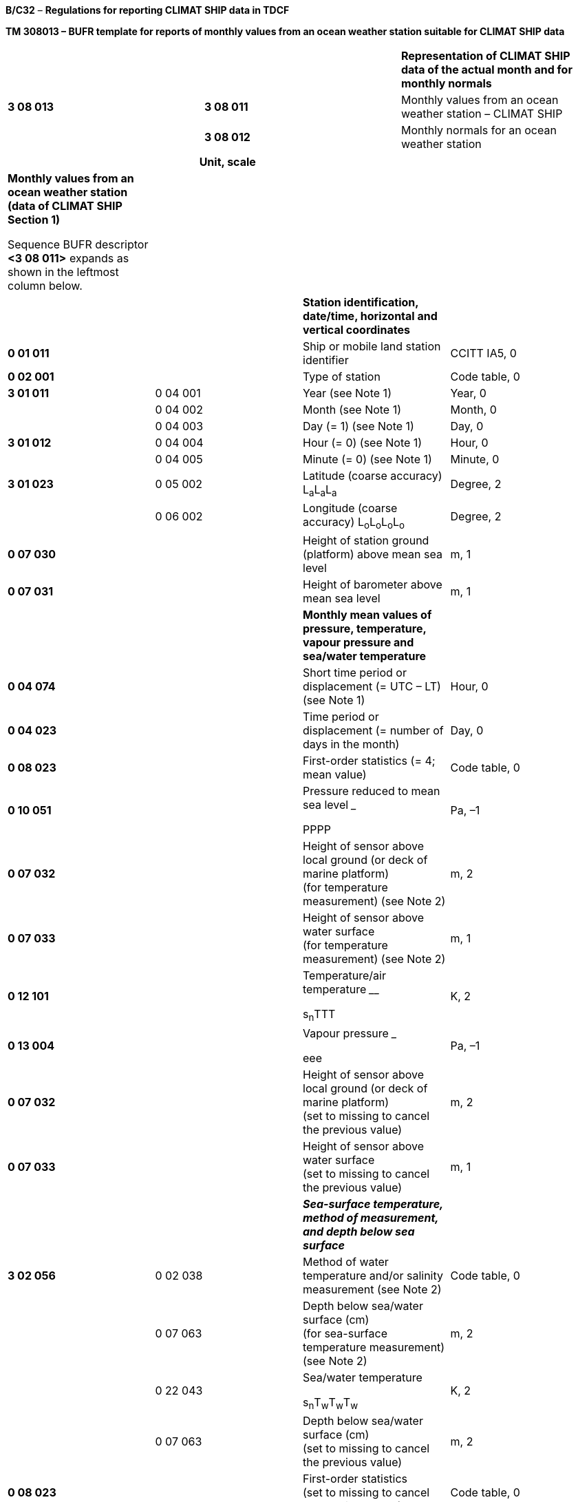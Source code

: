 *B/C32* – *Regulations for reporting CLIMAT SHIP data in TDCF*

*TM 308013 – BUFR template for reports of monthly values from an ocean weather station suitable for CLIMAT SHIP data*

[cols=",,",]
|===
| | |*Representation of CLIMAT SHIP data of the actual month and for monthly normals*
|*3 08 013* |*3 08 011* |Monthly values from an ocean weather station – CLIMAT SHIP
| |*3 08 012* |Monthly normals for an ocean weather station
|===

[cols=",,,",options="header",]
|===
| |Unit, scale | |
a|
*Monthly values from an ocean weather station (data of CLIMAT SHIP Section 1)*

Sequence BUFR descriptor *<3 08 011>* expands as shown in the leftmost column below.

| | |
| | |*Station identification, date/time, horizontal and vertical coordinates* |
|*0 01 011* | |Ship or mobile land station identifier |CCITT IA5, 0
|*0 02 001* | |Type of station |Code table, 0
|*3 01 011* |0 04 001 |Year (see Note 1) |Year, 0
| |0 04 002 |Month (see Note 1) |Month, 0
| |0 04 003 |Day (= 1) (see Note 1) |Day, 0
|*3 01 012* |0 04 004 |Hour (= 0) (see Note 1) |Hour, 0
| |0 04 005 |Minute (= 0) (see Note 1) |Minute, 0
|*3 01 023* |0 05 002 |Latitude (coarse accuracy) L~a~L~a~L~a~ |Degree, 2
| |0 06 002 |Longitude (coarse accuracy) L~o~L~o~L~o~L~o~ |Degree, 2
|*0 07 030* | |Height of station ground (platform) above mean sea level |m, 1
|*0 07 031* | |Height of barometer above mean sea level |m, 1
| | |*Monthly mean values of pressure, temperature, vapour pressure and sea/water temperature* |
|*0 04 074* | |Short time period or displacement (= UTC – LT) +
(see Note 1) |Hour, 0
|*0 04 023* | |Time period or displacement (= number of days in the month) |Day, 0
|*0 08 023* | |First-order statistics (= 4; mean value) |Code table, 0
|*0 10 051* | a|
Pressure reduced to mean sea level _____

PPPP

|Pa, –1
|*0 07 032* | |Height of sensor above local ground (or deck of marine platform) +
(for temperature measurement) (see Note 2) |m, 2
|*0 07 033* | |Height of sensor above water surface +
(for temperature measurement) (see Note 2) |m, 1
|*0 12 101* | a|
Temperature/air temperature ____

s~n~TTT

|K, 2
|*0 13 004* | a|
Vapour pressure ___

eee

|Pa, –1
|*0 07 032* | |Height of sensor above local ground (or deck of marine platform) +
(set to missing to cancel the previous value) |m, 2
|*0 07 033* | |Height of sensor above water surface +
(set to missing to cancel the previous value) |m, 1
| | |*_Sea-surface temperature, method of measurement, +
and depth below sea surface_* |
|*3 02 056* |0 02 038 |Method of water temperature and/or salinity measurement (see Note 2) |Code table, 0
| |0 07 063 |Depth below sea/water surface (cm) +
(for sea-surface temperature measurement) (see Note 2) |m, 2
| |0 22 043 a|
Sea/water temperature ______

s~n~T~w~T~w~T~w~

|K, 2
| |0 07 063 |Depth below sea/water surface (cm) +
(set to missing to cancel the previous value) |m, 2
|*0 08 023* | |First-order statistics +
(set to missing to cancel the previous value) |Code table, 0
| | |*Monthly precipitation data* |
|*0 04 003* | |Day (= 1) (see Note 3) |Day, 0
|*0 04 004* | |Hour (= 6) (see Note 3) |Hour, 0
|*0 04 023* | |Time period or displacement (= number of days in the month) (see Note 3) |Day, 0
|*0 07 032* | |Height of sensor above local ground (or deck of marine platform) (see Note 2) |m, 2
|*0 13 060* | |Total accumulated precipitation R~1~R~1~R~1~R~1~ |kg m^–2^, 1
|*0 13 051* | |Frequency group, precipitation R~d~ |Code table, 0
|*0 04 053* | |Number of days with precipitation equal to or more than 1 mm n~r~n~r~ |Numeric, 0
|*0 07 032* | |Height of sensor above local ground (or deck of marine platform) +
(set to missing to cancel the previous value) |m, 2
a|
*Monthly normals for an ocean weather station (data of CLIMAT SHIP Section 2)*

Sequence BUFR descriptor *<3 08 012>* expands as shown in the leftmost column below.

| | |
| | |*Normals of pressure, temperature, vapour pressure and sea/water temperature* |Unit, scale
|*0 04 001* | |Year (of beginning of the reference period) |Year, 0
|*0 04 001* | |Year (of ending of the reference period) |Year, 0
|*0 04 002* | |Month |Month, 0
|*0 04 003* | |Day (= 1) (see Note 1) |Day, 0
|*0 04 004* | |Hour (= 0) (see Note 1) |Hour, 0
|*0 04 074* | |Short time period or displacement (= UTC – LT) ^ +
^(see Note 1) |Hour, 0
|*0 04 022* | |Time period or displacement (= 1) |Month, 0
|*0 08 023* | |First-order statistics (= 4; mean value) |Code table, 0
|*0 10 051* | a|
Pressure reduced to mean sea level _____

PPPP

|Pa, –1
|*0 07 032* | |Height of sensor above local ground (or deck of marine platform) +
(for temperature measurement) (see Note 2) |m, 2
|*0 07 033* | |Height of sensor above water surface +
(for temperature measurement) (see Note 2) |m, 1
|*0 12 101* | a|
Temperature/air temperature ____

s~n~TTT

|K, 2
|*0 13 004* | a|
Vapour pressure ___

eee

|Pa, –1
|*0 07 032* | |Height of sensor above local ground (or deck of marine platform) +
(set to missing to cancel the previous value) |m, 2
|*0 07 033* | |Height of sensor above water surface +
(set to missing to cancel the previous value) |m, 1
| | |*_Sea-surface temperature, method of measurement, +
and depth below sea_* *_surface_* |
|*3 02 056* |0 02 038 |Method of water temperature and/or salinity measurement (see Note 2) |Code table, 0
| |0 07 063 |Depth below sea/water surface (cm) +
(for sea-surface temperature measurement) (see Note 2) |m, 2
| |0 22 043 a|
Sea/water temperature ______

s~n~T~w~T~w~T~w~

|K, 2
| |0 07 063 |Depth below sea/water surface (cm) +
(set to missing to cancel the previous value) |m, 2
|*0 08 023* | |First-order statistics +
(set to missing to cancel the previous value) |Code table, 0
| | |*Normals of precipitation* |
|*0 04 001* | |Year (of beginning of the reference period) |Year, 0
|*0 04 001* | |Year (of ending of the reference period) |Year, 0
|*0 04 002* | |Month |Month, 0
|*0 04 003* | |Day (= 1) (see Note 3) |Day, 0
|*0 04 004* | |Hour (= 6) (see Note 3) |Hour, 0
|*0 04 022* | |Time period or displacement (= 1) |Month, 0
|*0 07 032* | |Height of sensor above local ground (or deck of marine platform) +
(for precipitation measurement) (see Note 2) |m, 2
|*0 08 023* | |First-order statistics (= 4; mean value) |Code table, 0
|*0 13 060* | |Total accumulated precipitation R~1~R~1~R~1~R~1~ |kg m^–2^, 1
|*0 04 053* | |Number of days with precipitation equal to or more than 1 mm n~r~n~r~ |Numeric, 0
|*0 08 023* | |First-order statistics +
(set to missing to cancel the previous value) |Code table, 0
|===

Notes:

{empty}(1) The time identification refers to the beginning of the one-month period. Except for precipitation measurements, the one-month period is recommended to correspond to the local time (LT) month.

{empty}(2) If the heights/depth of sensors or method of sea/water temperature measurement were changed during the period specified, the value shall be that which existed for the greater part of the period.

{empty}(3) In case of precipitation measurements, the one-month period begins at 06 UTC on the first day of the month and ends at 06 UTC on the first day of the following month.

* +
Regulations:*

*B/C32.1 Section 1 of BUFR or CREX*

*B/C32.2* Monthly values from an ocean weather station – CLIMAT SHIP

**B/C32.2.1 Station identification, date/time, h**orizontal and vertical coordinates

*B/C32.2.2* Monthly mean values of pressure, temperature, vapour pressure and sea/water temperature

B/C32.2.3 Monthly precipitation data

*B/C32.3* Monthly normals for an ocean weather station

*B/C32.3.1* Normals of pressure, temperature, vapour pressure and sea/water temperature

*B/C32.3.2* Normals of precipitation

*B/C32.4 Regional or national reporting practices*

*B/C32.1 Section 1 of BUFR or CREX*

*B/C32.1.1 Entries required in Section 1 of BUFR*

____
*The following entries shall be included in BUFR Section 1:*

– *BUFR master table;*

– *Identification of originating/generating centre;*

– *Identification of originating/generating sub-centre;*

– *Update sequence number;*

– *Identification of inclusion of optional section;*

– *Data category (= 001 for CLIMAT SHIP data);*

– *International data sub-category (see Notes 1 and 2);*

– *Local data sub-category;*

– *Version number of master table;*

– *Version number of local tables;*

– *Year (year of the century up to BUFR edition 3) (see Note 3);*

– *Month (for which the monthly values are reported) (see Note 3);*

– *Day (= 1*) *(see Note 3);*

– *Hour (= 0*) *(see Note 3)*;

– *Minute (= 0) (see Note 3);*

– *Second (= 0) (see Notes 1 and 3).*

*Notes:*

*(1) Inclusion of this entry is required starting with BUFR edition 4.*

*(2) If* required**, the international data sub-category shall be included for CLIMAT SHIP data as 020.**

{empty}(3) The time identification refers to the beginning of the month *for which the monthly mean values are reported*.

**(4) If an NMHS performs conversion of CLIMAT SHIP data produced by another NMHS, o**riginating centre in Section 1 shall indicate **the converting centre and o**riginating sub-centre shall indicate the *producer of CLIMAT SHIP bulletins. Producer of CLIMAT SHIP bulletins shall be specified in Common Code table C-12 as a sub-centre of the originating centre, i.e. of the NMHS executing the conversion.*
____

*B/C32.1.2 Entries required in Section 1 of CREX*

____
*The following entries shall be included in CREX Section 1:*

– *CREX master table;*

– *CREX edition number;*

– *CREX table version number;*

– *Version number of BUFR master table (see Note 1);*

– *Version number of local tables (see Note 1);*

– *Data category (= 001 for CLIMAT SHIP data);*

– *International data sub-category (see Notes 1 and 2);*

– *Identification of originating/generating centre (see Note 1);*

– *Identification of originating/generating sub-centre (see Note 1);*

– *Update sequence number (see Note 1);*

– *Number of subsets (see Note 1);*

– *Year (see Notes 1 and 3);*

– *Month (for which the monthly values are reported) (see Notes 1 and 3);*

– *Day (= 1*) *(see Notes 1 and 3);*

– *Hour (= 0*) *(see Notes 1 and 3)*;

– *Minute (= 0) (see Notes 1 and 3).*

*Notes:*

*(1) Inclusion of these entries is required starting with CREX edition 2.*

*(2) If inclusion of international data sub-category is required, Note 2 under Regulation B/C32.1.1 applies.*

*(3) Note 3 under Regulation B/C32.1.1 applies.*

*(4) If an NMHS performs conversion of CLIMAT SHIP data produced by another NMHS, Note 4 under Regulation B/C32.1.1 applies.*
____

*B/C32.2 Monthly values from an ocean weather station – CLIMAT SHIP <3 08 011>*

*B/C32.2.1 Station identification, date/time, horizontal and vertical coordinates*

*B/C32.2.1.1 Station identification*

____
Ship identifier (0 01 011) shall be always reported as a non-missing value.

Type of station (0 02 001) shall be reported to indicate the type of the station operation (manned, automatic or hybrid).
____

*B/C32.2.1.2 Date/time (of beginning of the month)*

____
Date <3 01 011> and time <3 01 012> shall be reported, i.e. year (0 04 001), month (0 04 002), day (0 04 003) and hour (0 04 004), minute (0 04 005) of beginning of the month *for which the monthly values are reported.* Day (0 04 003) shall be set to 1 and both hour (0 04 004) and minute (0 04 005) shall be set to 0.
____

*B/C32.2.1.3 Horizontal and vertical coordinates*

____
*Latitude (0* *05 002) and longitude* (0 06 002) of the station shall be reported in degrees with precision in hundredths of a degree.

Height of station platform above mean sea level (0 07 030) and height of barometer above mean sea level (0 07 031) shall be reported in metres with precision in tenths of a metre.
____

*B/C32.2.2 Monthly mean values of pressure, temperature, vapour pressure and sea/water temperature*

____
The monthly mean values of pressure reduced to mean sea level, temperature, vapour pressure and sea/water temperature shall be reported. Any missing element shall be reported as a missing value.
____

*B/C32.2.2.1 Reference period for the data of the month*

____
Monthly data (with the exception of precipitation data) are recommended to be reported for one-month period, corresponding to the local time (LT) month [_Handbook on CLIMAT and CLIMAT TEMP Reporting_ (WMO/TD-No.1188)]. In that case, short time displacement (0 04 074) shall specify the difference between UTC and LT (set to _non-positive values in the eastern hemisphere, non-negative values in the western hemisphere_).

Time period (0 04 023) represents the number of days in the month for which the data are reported, and shall be expressed as a _positive value_ in days.

Note: A BUFR (or CREX) message shall contain reports for one specific month only. [72.1.3]
____

*B/C32.2.2.2 First-order statistics* – Code table 0 08 023

____
This datum shall be set to 4 (mean value) to indicate that the following entries represent mean values of the elements (pressure reduced to mean sea level, temperature, vapour pressure and sea/water temperature) averaged over the one-month period.
____

*B/C32.2.2.3 Monthly mean value of pressure reduced to mean sea level*

____
*Monthly mean value of* pressure reduced to mean sea level shall be reported using 0 10 051 (Pressure reduced to mean sea level) in pascals (with precision in tens of pascals).
____

*B/C32.2.2.4 Height of sensor above marine deck platform and height of sensor above water surface*

____
Height of sensor above marine deck platform (0 07 032) for temperature and humidity measurement shall be reported in metres (with precision in hundredths of a metre). This datum represents the actual height of temperature and humidity sensors above marine deck platform at the point where the sensors are located.

Height of sensor above water surface (0 07 033) for temperature and humidity measurement shall be reported in metres (with precision in tenths of a metre). This datum represents the actual height of temperature and humidity sensors above water surface of sea or lake.

Note: If the heights of the sensors were changed during the period specified, the value shall be that which existed for the greater part of the period.
____

*B/C32.2.2.5 Monthly mean value of temperature*

____
*Monthly mean value of* temperature shall be reported using 0 12 101 (Temperature/air temperature) in kelvin (with precision in hundredths of a kelvin); if produced in CREX, in degrees Celsius (with precision in hundredths of a degree Celsius). Temperature data shall be reported with precision in hundredths of a degree even if they are available with the accuracy in tenths of a degree.

Notes:

{empty}(1) This requirement is based on the fact that conversion from the Kelvin to the Celsius scale has often resulted into distortion of the data values.

{empty}(2) Temperature t (in degrees Celsius) shall be converted into temperature T (in kelvin) using equation: T = t + 273.15.
____

*B/C32.2.2.6 Monthly mean value of vapour pressure*

____
*Monthly mean value of vapour* pressure shall be reported using 0 13 004 (*Vapour* pressure) in pascals (with precision in tens of pascals).
____

*B/C32.2.2.7 Monthly mean value of sea-surface temperature, method of its measurement* *and depth below* *sea/water surface*

____
Method of sea/water temperature measurement shall be reported by Code table 0 02 038; depth below sea/water surface (0 07 063) shall be reported in metres (with precision in hundredths of a metre).

Monthly mean value of sea-surface temperature shall be reported using 0 22 043 (Sea/water temperature) in kelvin (with precision in hundredths of a kelvin); if produced in CREX, in degrees Celsius (with precision in hundredths of a degree Celsius). Sea/water temperature data shall be reported with precision in hundredths of a degree even if they are available with the accuracy in tenths of a degree.

Notes:

{empty}(1) If the method of sea/water temperature measurement or the depth of the sensor below sea/water surface was changed during the period specified, the value shall be that which existed for the greater part of the period.

{empty}(2) Notes 1 and 2 under Regulation B/C32.2.2.5 shall apply.
____

*B/C32.2.2.8 First-order statistics* – Code table 0 08 023

____
This datum shall be set to missing to indicate that the following entries do not represent the monthly mean values.
____

*B/C32.2.3 Monthly precipitation data*

*B/C32.2.3.1 Date/time (of beginning of the one-month period for precipitation data)*

____
Day (0 04 003) and hour (0 04 004) of the beginning of the one-month period *for monthly precipitation data are reported.* Day (0 04 003) shall be set to 1 and hour (0 04 004) _shall be set to 6_.

Notes:

{empty}(1) In case of precipitation measurements, a month begins at 0600 hours UTC on the first day of the month and ends at 0600 hours UTC on the first day of the following month [_Handbook on CLIMAT and CLIMAT TEMP Reporting_ (WMO/TD-No.1188)].

{empty}(2) Year (0 04 001), month (0 04 002) and minute (0 04 005) of the beginning of the month specified in Regulation B/C32.2.1.2 apply.
____

*B/C32.2.3.2 Period of reference for precipitation data of the month*

____
Time period (0 04 023) represents the number of days in the month for which the monthly mean data are reported, and shall be expressed as a _positive value_ in days.

Note: A BUFR (or CREX) message shall contain reports for one specific month only. [72.1.3]
____

*B/C32.2.3.3 Height of sensor above marine deck platform*

____
Height of sensor above marine deck platform (0 07 032) for precipitation measurement shall be reported in metres (with precision in hundredths of a metre).

This datum represents the actual height of the rain gauge rim above marine deck platform at the point where the rain gauge is located.

Note: If the height of the sensor was changed during the period specified, the value shall be that which existed for the greater part of the period.
____

*B/C32.2.3.4 Total amount of precipitation of the month*

____
Total accumulated precipitation (0 13 060) which has fallen during the month shall be reported in kilograms per square metre (with precision in tenths of a kilogram per square metre).

Note: Trace shall be reported as “–0.1 kg m^–2^”.
____

*B/C32.2.3.5 Indication of frequency group*

____
*Frequency group in which* the total amount of precipitation *of the month falls shall be reported using Code table 0* *13 051 (Frequency group; precipitation).*

*Note: If for a particular month the total amount of precipitation is zero, the code figure for 0* *13 051 shall be given by the highest number of quintile which has 0.0 as lower limit (e.g. in months with no rainfall in the 30-year period, 0* *13 051 shall be set to 5). [72.1.4.2]*
____

*B/C32.2.3.6 Number of days with precipitation equal to or greater than 1 mm*

____
Number of days in the month with precipitation equal to or greater than 1 kilogram per square metre shall be reported using 0 04 053 (Number of days in the month with precipitation equal to or greater than 1 mm).

Note: When the monthly total precipitation is not available, both *0 13 060 and 0 04 053 shall be set to missing. [72.1.4.1]*
____

*B/C32.3 Monthly normals for an ocean weather station <3 08 012>*

____
*Meteorological Services shall submit to the Secretariat complete normal data of the elements for stations to be included in the CLIMAT SHIP bulletins. The same shall apply when Services consider it necessary to make amendments to previously published normal values. [72.2.1]*
____

*B/C32.3.1 Normals of pressure, temperature, vapour pressure and sea/water temperature*

____
Normal values of pressure reduced to mean sea level, temperature, vapour pressure and sea/water temperature shall be reported. Any missing element shall be reported as a missing value.
____

*B/C32.3.1.1 Reference period for normal data*

____
R**eference period for calculation of the normal values of the elements shall be reported using** two consecutive entries 0 04 001 (Year). The first 0 04 001 shall express the year of beginning of the reference period and the second 0 04 001 shall express the year of ending of the reference period.

Note: The normal data of pressure, temperature and sea/water temperature reported shall be deduced from observations made over a 30-year normal period. [72.2.2]
____

*B/C32.3.1.2 Specification of the one-month period for which normals are reported*

____
The one-month period for which the normal values are reported shall be specified by month (0 04 002), day (0 04 003) being set to 1, hour (0 04 004) being set to 0, short time displacement (0 04 074) being set to (UTC – LT) and time period (0 04 022) being set to 1, i.e. 1 month.

Short time displacement (0 04 074) shall be set to _non-positive values in the eastern hemisphere, non-negative values in the western hemisphere_.
____

*B/C32.3.1.3 First-order statistics* – Code table 0 08 023

____
This datum shall be set to 4 (mean value) to indicate that the following entries represent mean values of the elements (pressure reduced to mean sea level, temperature, vapour pressure and sea/water temperature) averaged over the reference period specified in Regulation B/C32.3.1.1.
____

*B/C32.3.1.4 Normal value of pressure reduced to mean sea level*

____
*Normal value of* pressure reduced to mean sea level shall be reported using 0 10 051 (Pressure reduced to mean sea level) in pascals (with precision in tens of pascals).
____

*B/C32.3.1.5 Height of sensor above marine deck platform and height of sensor above water surface*

____
Regulation B/C32.2.2.4 shall apply.
____

*B/C32.3.1.6 Normal value of temperature*

____
*Normal value of* temperature shall be reported using 0 12 101 (Temperature/air temperature) in kelvin (with precision in hundredths of a kelvin); if produced in CREX, in degrees Celsius (with precision in hundredths of a degree Celsius).

Note: Notes 1 and 2 under Regulation B/C32.2.2.5 shall apply.
____

*B/C32.3.1.7 Normal value of vapour pressure*

____
*Normal value of vapour* pressure shall be reported using 0 13 004 (*Vapour* pressure) in pascals (with precision in tens of pascals).
____

*B/C32.3.1.8 Normal value of sea-surface temperature, method of measurement and depth below sea/water surface*

____
Method of sea/water temperature measurement shall be reported by Code table 0 02 038; depth below sea/water surface (0 07 063) shall be reported in metres (with precision in hundredths of a metre).

Normal value of sea-surface temperature shall be reported using 0 22 043 (Sea/water temperature) in kelvin (with precision in hundredths of a kelvin); if produced in CREX, in degrees Celsius (with precision in hundredths of a degree Celsius).

Notes:

{empty}(1) Note 1 under Regulation B/C32.2.2.7 shall apply.

{empty}(2) Notes 1 and 2 under Regulation B/C32.2.2.5 shall apply.
____

*B/C32.3.2 Normals of precipitation*

____
Normal values of monthly amount of precipitation and of number *of days in the month with precipitation equal to or greater than 1 mm,* shall be reported. Any missing element shall be reported as a missing value.
____

*B/C32.3.2.1 Reference period for normal values of precipitation*

____
R**eference period for calculation of the normal values of precipitation shall be reported using** two consecutive entries 0 04 001 (Year). The first 0 04 001 shall express the year of beginning of the reference period and the second 0 04 001 shall express the year of ending of the reference period.
____

*B/C32.3.2.2 Specification of the one-month period for which normals are reported*

____
The one-month period for which the normals of precipitation are reported shall be specified by month (0 04 002), day (0 04 003) being set to 1, hour (0 04 004) _being set to 6_ and time period (0 04 022) being set to 1, i.e. 1 month.

Note: Note 1 under Regulation B/C32.2.3.1 shall apply.
____

*B/C32.3.2.3 Height of sensor above local marine deck platform*

____
Regulation B/C32.2.3.3 shall apply.
____

*B/C32.3.2.4 First-order statistics* – Code table 0 08 023

____
This datum shall be set to 4 (mean value) to indicate that the following entries represent mean values of precipitation data, averaged over the reference period specified in Regulation B/C32.3.2.1.
____

*B/C32.3.2.5 Normal value of monthly amount of precipitation*

____
Normal value of monthly amount of precipitation shall be reported in kilograms per square metre (with precision in tenths of a kilogram per square metre) using 0 13 060 (Total accumulated precipitation).

Note: Trace shall be reported as “–0.1 kg m^–2^”.
____

*B/C32.3.2.6 Normal value of number of days with precipitation ≥ 1 mm*

____
*Normal value of number of days in the month with precipitation equal to or greater than* 1 kilogram per square metre *shall be reported using 0 04 053 (Number of days in the month with precipitation equal to or greater than 1 mm).*
____

*B/C32.4 Regional or national reporting practices*

*B/C32.4.1 Data required by regional or national reporting practices*

____
No additional data are currently required by regional or national reporting practices for CLIMAT SHIP data in the _Manual on Codes_ (WMO-No. 306), Volume II.
____

*B/C32.4.2 Reference period for the data of the month*

____
If the regional or national reporting practices require reporting monthly data (with the exception of precipitation data) for one-month period different from the local time month as recommended in Regulation B/C32.2.2.1, short time displacement (0** **04** **074) shall be adjusted accordingly.
____

*B/C32.4.3 Date/time (of beginning of the one-month period for precipitation data)*

____
If the regional or national reporting practices require reporting monthly precipitation data for one-month period different from the period recommended in Note 1 to Regulation B/C32.2.3.1, then hour (0** **04** **004) shall be adjusted accordingly. This regulation does not apply if the beginning of the period for monthly precipitation data starts on the last day of the previous month in UTC.
____

*B/C32.4.4 Date/time (of beginning of the one-month period for precipitation data on the last day of the previous month)*

____
If the regional or national reporting practices require reporting monthly precipitation data for period which starts on the last day of the previous month in UTC, template TM 308023 should be used. The beginning of the period for monthly precipitation data shall be specified by short time displacement (0 04 074) set to a relevant negative value. The beginning of one-month period for which the normals of precipitation are reported, shall be specified in a similar way.
____

_____________
